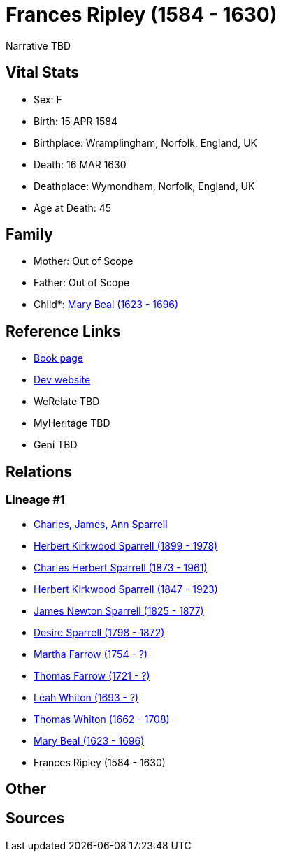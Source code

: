 = Frances Ripley (1584 - 1630)

Narrative TBD


== Vital Stats


* Sex: F
* Birth: 15 APR 1584
* Birthplace: Wramplingham, Norfolk, England, UK
* Death: 16 MAR 1630
* Deathplace: Wymondham, Norfolk, England, UK
* Age at Death: 45


== Family
* Mother: Out of Scope

* Father: Out of Scope

* Child*: https://github.com/sparrell/cfs_ancestors/blob/main/Vol_02_Ships/V2_C5_Ancestors/gen10/gen10.PPPPMMPMPM.Mary_Beal[Mary Beal (1623 - 1696)]



== Reference Links
* https://github.com/sparrell/cfs_ancestors/blob/main/Vol_02_Ships/V2_C5_Ancestors/gen11/gen11.PPPPMMPMPMM.Frances_Ripley[Book page]
* https://cfsjksas.gigalixirapp.com/person?p=p0203[Dev website]
* WeRelate TBD
* MyHeritage TBD
* Geni TBD

== Relations
=== Lineage #1
* https://github.com/spoarrell/cfs_ancestors/tree/main/Vol_02_Ships/V2_C1_Principals/0_intro_principals.adoc[Charles, James, Ann Sparrell]
* https://github.com/sparrell/cfs_ancestors/blob/main/Vol_02_Ships/V2_C5_Ancestors/gen1/gen1.P.Herbert_Kirkwood_Sparrell[Herbert Kirkwood Sparrell (1899 - 1978)]

* https://github.com/sparrell/cfs_ancestors/blob/main/Vol_02_Ships/V2_C5_Ancestors/gen2/gen2.PP.Charles_Herbert_Sparrell[Charles Herbert Sparrell (1873 - 1961)]

* https://github.com/sparrell/cfs_ancestors/blob/main/Vol_02_Ships/V2_C5_Ancestors/gen3/gen3.PPP.Herbert_Kirkwood_Sparrell[Herbert Kirkwood Sparrell (1847 - 1923)]

* https://github.com/sparrell/cfs_ancestors/blob/main/Vol_02_Ships/V2_C5_Ancestors/gen4/gen4.PPPP.James_Newton_Sparrell[James Newton Sparrell (1825 - 1877)]

* https://github.com/sparrell/cfs_ancestors/blob/main/Vol_02_Ships/V2_C5_Ancestors/gen5/gen5.PPPPM.Desire_Sparrell[Desire Sparrell (1798 - 1872)]

* https://github.com/sparrell/cfs_ancestors/blob/main/Vol_02_Ships/V2_C5_Ancestors/gen6/gen6.PPPPMM.Martha_Farrow[Martha Farrow (1754 - ?)]

* https://github.com/sparrell/cfs_ancestors/blob/main/Vol_02_Ships/V2_C5_Ancestors/gen7/gen7.PPPPMMP.Thomas_Farrow[Thomas Farrow (1721 - ?)]

* https://github.com/sparrell/cfs_ancestors/blob/main/Vol_02_Ships/V2_C5_Ancestors/gen8/gen8.PPPPMMPM.Leah_Whiton[Leah Whiton (1693 - ?)]

* https://github.com/sparrell/cfs_ancestors/blob/main/Vol_02_Ships/V2_C5_Ancestors/gen9/gen9.PPPPMMPMP.Thomas_Whiton[Thomas Whiton (1662 - 1708)]

* https://github.com/sparrell/cfs_ancestors/blob/main/Vol_02_Ships/V2_C5_Ancestors/gen10/gen10.PPPPMMPMPM.Mary_Beal[Mary Beal (1623 - 1696)]

* Frances Ripley (1584 - 1630)


== Other

== Sources
